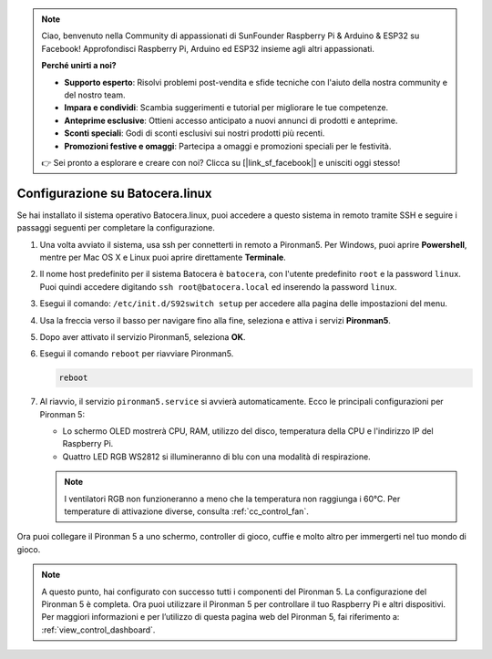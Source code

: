 .. note::

    Ciao, benvenuto nella Community di appassionati di SunFounder Raspberry Pi & Arduino & ESP32 su Facebook! Approfondisci Raspberry Pi, Arduino ed ESP32 insieme agli altri appassionati.

    **Perché unirti a noi?**

    - **Supporto esperto**: Risolvi problemi post-vendita e sfide tecniche con l'aiuto della nostra community e del nostro team.
    - **Impara e condividi**: Scambia suggerimenti e tutorial per migliorare le tue competenze.
    - **Anteprime esclusive**: Ottieni accesso anticipato a nuovi annunci di prodotti e anteprime.
    - **Sconti speciali**: Godi di sconti esclusivi sui nostri prodotti più recenti.
    - **Promozioni festive e omaggi**: Partecipa a omaggi e promozioni speciali per le festività.

    👉 Sei pronto a esplorare e creare con noi? Clicca su [|link_sf_facebook|] e unisciti oggi stesso!

.. _set_up_batocera:

Configurazione su Batocera.linux
=========================================================

Se hai installato il sistema operativo Batocera.linux, puoi accedere a questo sistema in remoto tramite SSH e seguire i passaggi seguenti per completare la configurazione.

#. Una volta avviato il sistema, usa ssh per connetterti in remoto a Pironman5. Per Windows, puoi aprire **Powershell**, mentre per Mac OS X e Linux puoi aprire direttamente **Terminale**.

   .. image:: img/batocera_powershell.png
      :width: 90%
      

#. Il nome host predefinito per il sistema Batocera è ``batocera``, con l'utente predefinito ``root`` e la password ``linux``. Puoi quindi accedere digitando ``ssh root@batocera.local`` ed inserendo la password ``linux``.

   .. image:: img/batocera_login.png
      :width: 90%

#. Esegui il comando: ``/etc/init.d/S92switch setup`` per accedere alla pagina delle impostazioni del menu.

   .. image:: img/batocera_configure.png  
      :width: 90%

#. Usa la freccia verso il basso per navigare fino alla fine, seleziona e attiva i servizi **Pironman5**.

   .. image:: img/batocera_configure_pironman5.png
      :width: 90%

#. Dopo aver attivato il servizio Pironman5, seleziona **OK**.

   .. image:: img/batocera_configure_pironman5_ok.png
      :width: 90%

#. Esegui il comando ``reboot`` per riavviare Pironman5.

   .. code-block:: shell

      reboot

#. Al riavvio, il servizio ``pironman5.service`` si avvierà automaticamente. Ecco le principali configurazioni per Pironman 5:

   * Lo schermo OLED mostrerà CPU, RAM, utilizzo del disco, temperatura della CPU e l'indirizzo IP del Raspberry Pi.
   * Quattro LED RGB WS2812 si illumineranno di blu con una modalità di respirazione.
   
   .. note::
    
     I ventilatori RGB non funzioneranno a meno che la temperatura non raggiunga i 60°C. Per temperature di attivazione diverse, consulta :ref:`cc_control_fan`.


Ora puoi collegare il Pironman 5 a uno schermo, controller di gioco, cuffie e molto altro per immergerti nel tuo mondo di gioco.

.. note::

   A questo punto, hai configurato con successo tutti i componenti del Pironman 5.  
   La configurazione del Pironman 5 è completa.  
   Ora puoi utilizzare il Pironman 5 per controllare il tuo Raspberry Pi e altri dispositivi.  
   Per maggiori informazioni e per l’utilizzo di questa pagina web del Pironman 5, fai riferimento a: :ref:`view_control_dashboard`.
